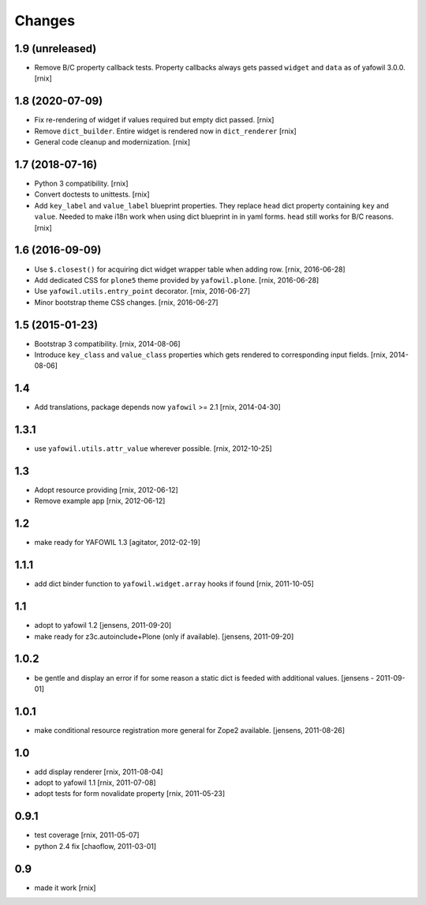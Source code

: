 Changes
=======

1.9 (unreleased)
----------------

- Remove B/C property callback tests. Property callbacks always
  gets passed ``widget`` and ``data`` as of yafowil 3.0.0.
  [rnix]


1.8 (2020-07-09)
----------------

- Fix re-rendering of widget if values required but empty dict passed.
  [rnix]

- Remove ``dict_builder``. Entire widget is rendered now in ``dict_renderer``
  [rnix]

- General code cleanup and modernization.
  [rnix]


1.7 (2018-07-16)
----------------

- Python 3 compatibility.
  [rnix]

- Convert doctests to unittests.
  [rnix]

- Add ``key_label`` and ``value_label`` blueprint properties. They replace
  ``head`` dict property containing ``key`` and ``value``. Needed to make i18n
  work when using dict blueprint in in yaml forms. ``head`` still works for
  B/C reasons.
  [rnix]


1.6 (2016-09-09)
----------------

- Use ``$.closest()`` for acquiring dict widget wrapper table
  when adding row.
  [rnix, 2016-06-28]

- Add dedicated CSS for ``plone5`` theme provided by ``yafowil.plone``.
  [rnix, 2016-06-28]

- Use ``yafowil.utils.entry_point`` decorator.
  [rnix, 2016-06-27]

- Minor bootstrap theme CSS changes.
  [rnix, 2016-06-27]


1.5 (2015-01-23)
----------------

- Bootstrap 3 compatibility.
  [rnix, 2014-08-06]

- Introduce ``key_class`` and ``value_class`` properties which gets rendered
  to corresponding input fields.
  [rnix, 2014-08-06]


1.4
---

- Add translations, package depends now ``yafowil`` >= 2.1
  [rnix, 2014-04-30]


1.3.1
-----

- use ``yafowil.utils.attr_value`` wherever possible.
  [rnix, 2012-10-25]


1.3
---

- Adopt resource providing
  [rnix, 2012-06-12]

- Remove example app
  [rnix, 2012-06-12]


1.2
---

- make ready for YAFOWIL 1.3
  [agitator, 2012-02-19]


1.1.1
-----

- add dict binder function to ``yafowil.widget.array`` hooks if found
  [rnix, 2011-10-05]


1.1
---

- adopt to yafowil 1.2
  [jensens, 2011-09-20]

- make ready for z3c.autoinclude+Plone (only if available).
  [jensens, 2011-09-20]


1.0.2
-----

- be gentle and display an error if for some reason a static dict is feeded
  with additional values.
  [jensens - 2011-09-01]


1.0.1
-----

- make conditional resource registration more general for Zope2 available.
  [jensens, 2011-08-26]


1.0
---

- add display renderer
  [rnix, 2011-08-04]

- adopt to yafowil 1.1
  [rnix, 2011-07-08]

- adopt tests for form novalidate property
  [rnix, 2011-05-23]


0.9.1
-----

- test coverage
  [rnix, 2011-05-07]

- python 2.4 fix
  [chaoflow, 2011-03-01]


0.9
---

- made it work [rnix]
